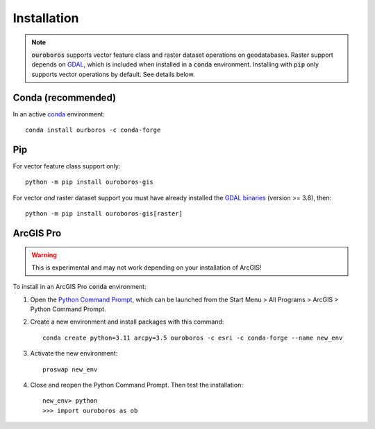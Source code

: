 Installation
============

.. note::
    :code:`ouroboros` supports vector feature class and raster dataset operations on geodatabases.
    Raster support depends on `GDAL <https://gdal.org/>`__, which is included when installed in a :code:`conda` environment.
    Installing with :code:`pip` only supports vector operations by default. See details below.

Conda (recommended)
-------------------

In an active `conda <https://www.anaconda.com/docs/getting-started/getting-started>`__ environment::

    conda install ourboros -c conda-forge


Pip
---

For vector feature class support only::

    python -m pip install ouroboros-gis

For vector *and* raster dataset support you must have already installed the `GDAL binaries <https://gdal.org/en/stable/download.html#binaries>`__ (version >= 3.8), then::

    python -m pip install ouroboros-gis[raster]


ArcGIS Pro
----------

.. warning::

    This is experimental and may not work depending on your installation of ArcGIS!

To install in an ArcGIS Pro :code:`conda` environment:

1. Open the `Python Command Prompt <https://developers.arcgis.com/python/latest/guide/install-and-set-up/arcgis-pro/#installation-using-python-command-prompt>`__, which can be launched from the Start Menu > All Programs > ArcGIS > Python Command Prompt.

2. Create a new environment and install packages with this command::

    conda create python=3.11 arcpy=3.5 ouroboros -c esri -c conda-forge --name new_env

3. Activate the new environment::

    proswap new_env

4. Close and reopen the Python Command Prompt. Then test the installation::

    new_env> python
    >>> import ouroboros as ob
